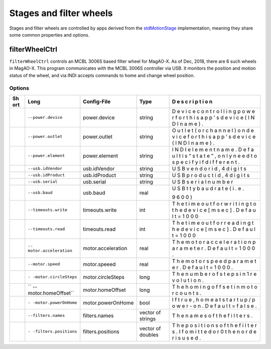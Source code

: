 Stages and filter wheels
========================

Stages and filter wheels are controlled by apps derived from the
`stdMotionStage <https://github.com/magao-x/MagAOX/blob/master/libMagAOX/app/dev/stdMotionStage.hpp>`__
implementation, meaning they share some common properties and options.

filterWheelCtrl
---------------

``filterWheelCtrl`` controls an MCBL 3006S based filter wheel for
MagAO-X. As of Dec, 2018, there are 6 such wheels in MagAO-X. This
program communicates with the MCBL 3006S controller via USB. It monitors
the position and motion status of the wheel, and via INDI accepts
commands to home and change wheel position.

Options
~~~~~~~

+-----+----------------------+--------------------+-----------------+---+
| Sh  | Long                 | Config-File        | Type            | D |
| ort |                      |                    |                 | e |
|     |                      |                    |                 | s |
|     |                      |                    |                 | c |
|     |                      |                    |                 | r |
|     |                      |                    |                 | i |
|     |                      |                    |                 | p |
|     |                      |                    |                 | t |
|     |                      |                    |                 | i |
|     |                      |                    |                 | o |
|     |                      |                    |                 | n |
+=====+======================+====================+=================+===+
|     | ``--power.device``   | power.device       | string          | D |
|     |                      |                    |                 | e |
|     |                      |                    |                 | v |
|     |                      |                    |                 | i |
|     |                      |                    |                 | c |
|     |                      |                    |                 | e |
|     |                      |                    |                 | c |
|     |                      |                    |                 | o |
|     |                      |                    |                 | n |
|     |                      |                    |                 | t |
|     |                      |                    |                 | r |
|     |                      |                    |                 | o |
|     |                      |                    |                 | l |
|     |                      |                    |                 | l |
|     |                      |                    |                 | i |
|     |                      |                    |                 | n |
|     |                      |                    |                 | g |
|     |                      |                    |                 | p |
|     |                      |                    |                 | o |
|     |                      |                    |                 | w |
|     |                      |                    |                 | e |
|     |                      |                    |                 | r |
|     |                      |                    |                 | f |
|     |                      |                    |                 | o |
|     |                      |                    |                 | r |
|     |                      |                    |                 | t |
|     |                      |                    |                 | h |
|     |                      |                    |                 | i |
|     |                      |                    |                 | s |
|     |                      |                    |                 | a |
|     |                      |                    |                 | p |
|     |                      |                    |                 | p |
|     |                      |                    |                 | ’ |
|     |                      |                    |                 | s |
|     |                      |                    |                 | d |
|     |                      |                    |                 | e |
|     |                      |                    |                 | v |
|     |                      |                    |                 | i |
|     |                      |                    |                 | c |
|     |                      |                    |                 | e |
|     |                      |                    |                 | ( |
|     |                      |                    |                 | I |
|     |                      |                    |                 | N |
|     |                      |                    |                 | D |
|     |                      |                    |                 | I |
|     |                      |                    |                 | n |
|     |                      |                    |                 | a |
|     |                      |                    |                 | m |
|     |                      |                    |                 | e |
|     |                      |                    |                 | ) |
|     |                      |                    |                 | . |
+-----+----------------------+--------------------+-----------------+---+
|     | ``--power.outlet``   | power.outlet       | string          | O |
|     |                      |                    |                 | u |
|     |                      |                    |                 | t |
|     |                      |                    |                 | l |
|     |                      |                    |                 | e |
|     |                      |                    |                 | t |
|     |                      |                    |                 | ( |
|     |                      |                    |                 | o |
|     |                      |                    |                 | r |
|     |                      |                    |                 | c |
|     |                      |                    |                 | h |
|     |                      |                    |                 | a |
|     |                      |                    |                 | n |
|     |                      |                    |                 | n |
|     |                      |                    |                 | e |
|     |                      |                    |                 | l |
|     |                      |                    |                 | ) |
|     |                      |                    |                 | o |
|     |                      |                    |                 | n |
|     |                      |                    |                 | d |
|     |                      |                    |                 | e |
|     |                      |                    |                 | v |
|     |                      |                    |                 | i |
|     |                      |                    |                 | c |
|     |                      |                    |                 | e |
|     |                      |                    |                 | f |
|     |                      |                    |                 | o |
|     |                      |                    |                 | r |
|     |                      |                    |                 | t |
|     |                      |                    |                 | h |
|     |                      |                    |                 | i |
|     |                      |                    |                 | s |
|     |                      |                    |                 | a |
|     |                      |                    |                 | p |
|     |                      |                    |                 | p |
|     |                      |                    |                 | ’ |
|     |                      |                    |                 | s |
|     |                      |                    |                 | d |
|     |                      |                    |                 | e |
|     |                      |                    |                 | v |
|     |                      |                    |                 | i |
|     |                      |                    |                 | c |
|     |                      |                    |                 | e |
|     |                      |                    |                 | ( |
|     |                      |                    |                 | I |
|     |                      |                    |                 | N |
|     |                      |                    |                 | D |
|     |                      |                    |                 | I |
|     |                      |                    |                 | n |
|     |                      |                    |                 | a |
|     |                      |                    |                 | m |
|     |                      |                    |                 | e |
|     |                      |                    |                 | ) |
|     |                      |                    |                 | . |
+-----+----------------------+--------------------+-----------------+---+
|     | ``--power.element``  | power.element      | string          | I |
|     |                      |                    |                 | N |
|     |                      |                    |                 | D |
|     |                      |                    |                 | I |
|     |                      |                    |                 | e |
|     |                      |                    |                 | l |
|     |                      |                    |                 | e |
|     |                      |                    |                 | m |
|     |                      |                    |                 | e |
|     |                      |                    |                 | n |
|     |                      |                    |                 | t |
|     |                      |                    |                 | n |
|     |                      |                    |                 | a |
|     |                      |                    |                 | m |
|     |                      |                    |                 | e |
|     |                      |                    |                 | . |
|     |                      |                    |                 | D |
|     |                      |                    |                 | e |
|     |                      |                    |                 | f |
|     |                      |                    |                 | a |
|     |                      |                    |                 | u |
|     |                      |                    |                 | l |
|     |                      |                    |                 | t |
|     |                      |                    |                 | i |
|     |                      |                    |                 | s |
|     |                      |                    |                 | “ |
|     |                      |                    |                 | s |
|     |                      |                    |                 | t |
|     |                      |                    |                 | a |
|     |                      |                    |                 | t |
|     |                      |                    |                 | e |
|     |                      |                    |                 | ” |
|     |                      |                    |                 | , |
|     |                      |                    |                 | o |
|     |                      |                    |                 | n |
|     |                      |                    |                 | l |
|     |                      |                    |                 | y |
|     |                      |                    |                 | n |
|     |                      |                    |                 | e |
|     |                      |                    |                 | e |
|     |                      |                    |                 | d |
|     |                      |                    |                 | t |
|     |                      |                    |                 | o |
|     |                      |                    |                 | s |
|     |                      |                    |                 | p |
|     |                      |                    |                 | e |
|     |                      |                    |                 | c |
|     |                      |                    |                 | i |
|     |                      |                    |                 | f |
|     |                      |                    |                 | y |
|     |                      |                    |                 | i |
|     |                      |                    |                 | f |
|     |                      |                    |                 | d |
|     |                      |                    |                 | i |
|     |                      |                    |                 | f |
|     |                      |                    |                 | f |
|     |                      |                    |                 | e |
|     |                      |                    |                 | r |
|     |                      |                    |                 | e |
|     |                      |                    |                 | n |
|     |                      |                    |                 | t |
|     |                      |                    |                 | . |
+-----+----------------------+--------------------+-----------------+---+
|     | ``--usb.idVendor``   | usb.idVendor       | string          | U |
|     |                      |                    |                 | S |
|     |                      |                    |                 | B |
|     |                      |                    |                 | v |
|     |                      |                    |                 | e |
|     |                      |                    |                 | n |
|     |                      |                    |                 | d |
|     |                      |                    |                 | o |
|     |                      |                    |                 | r |
|     |                      |                    |                 | i |
|     |                      |                    |                 | d |
|     |                      |                    |                 | , |
|     |                      |                    |                 | 4 |
|     |                      |                    |                 | d |
|     |                      |                    |                 | i |
|     |                      |                    |                 | g |
|     |                      |                    |                 | i |
|     |                      |                    |                 | t |
|     |                      |                    |                 | s |
+-----+----------------------+--------------------+-----------------+---+
|     | ``--usb.idProduct``  | usb.idProduct      | string          | U |
|     |                      |                    |                 | S |
|     |                      |                    |                 | B |
|     |                      |                    |                 | p |
|     |                      |                    |                 | r |
|     |                      |                    |                 | o |
|     |                      |                    |                 | d |
|     |                      |                    |                 | u |
|     |                      |                    |                 | c |
|     |                      |                    |                 | t |
|     |                      |                    |                 | i |
|     |                      |                    |                 | d |
|     |                      |                    |                 | , |
|     |                      |                    |                 | 4 |
|     |                      |                    |                 | d |
|     |                      |                    |                 | i |
|     |                      |                    |                 | g |
|     |                      |                    |                 | i |
|     |                      |                    |                 | t |
|     |                      |                    |                 | s |
+-----+----------------------+--------------------+-----------------+---+
|     | ``--usb.serial``     | usb.serial         | string          | U |
|     |                      |                    |                 | S |
|     |                      |                    |                 | B |
|     |                      |                    |                 | s |
|     |                      |                    |                 | e |
|     |                      |                    |                 | r |
|     |                      |                    |                 | i |
|     |                      |                    |                 | a |
|     |                      |                    |                 | l |
|     |                      |                    |                 | n |
|     |                      |                    |                 | u |
|     |                      |                    |                 | m |
|     |                      |                    |                 | b |
|     |                      |                    |                 | e |
|     |                      |                    |                 | r |
+-----+----------------------+--------------------+-----------------+---+
|     | ``--usb.baud``       | usb.baud           | real            | U |
|     |                      |                    |                 | S |
|     |                      |                    |                 | B |
|     |                      |                    |                 | t |
|     |                      |                    |                 | t |
|     |                      |                    |                 | y |
|     |                      |                    |                 | b |
|     |                      |                    |                 | a |
|     |                      |                    |                 | u |
|     |                      |                    |                 | d |
|     |                      |                    |                 | r |
|     |                      |                    |                 | a |
|     |                      |                    |                 | t |
|     |                      |                    |                 | e |
|     |                      |                    |                 | ( |
|     |                      |                    |                 | i |
|     |                      |                    |                 | . |
|     |                      |                    |                 | e |
|     |                      |                    |                 | . |
|     |                      |                    |                 |   |
|     |                      |                    |                 | 9 |
|     |                      |                    |                 | 6 |
|     |                      |                    |                 | 0 |
|     |                      |                    |                 | 0 |
|     |                      |                    |                 | ) |
+-----+----------------------+--------------------+-----------------+---+
|     | ``--timeouts.write`` | timeouts.write     | int             | T |
|     |                      |                    |                 | h |
|     |                      |                    |                 | e |
|     |                      |                    |                 | t |
|     |                      |                    |                 | i |
|     |                      |                    |                 | m |
|     |                      |                    |                 | e |
|     |                      |                    |                 | o |
|     |                      |                    |                 | u |
|     |                      |                    |                 | t |
|     |                      |                    |                 | f |
|     |                      |                    |                 | o |
|     |                      |                    |                 | r |
|     |                      |                    |                 | w |
|     |                      |                    |                 | r |
|     |                      |                    |                 | i |
|     |                      |                    |                 | t |
|     |                      |                    |                 | i |
|     |                      |                    |                 | n |
|     |                      |                    |                 | g |
|     |                      |                    |                 | t |
|     |                      |                    |                 | o |
|     |                      |                    |                 | t |
|     |                      |                    |                 | h |
|     |                      |                    |                 | e |
|     |                      |                    |                 | d |
|     |                      |                    |                 | e |
|     |                      |                    |                 | v |
|     |                      |                    |                 | i |
|     |                      |                    |                 | c |
|     |                      |                    |                 | e |
|     |                      |                    |                 | [ |
|     |                      |                    |                 | m |
|     |                      |                    |                 | s |
|     |                      |                    |                 | e |
|     |                      |                    |                 | c |
|     |                      |                    |                 | ] |
|     |                      |                    |                 | . |
|     |                      |                    |                 | D |
|     |                      |                    |                 | e |
|     |                      |                    |                 | f |
|     |                      |                    |                 | a |
|     |                      |                    |                 | u |
|     |                      |                    |                 | l |
|     |                      |                    |                 | t |
|     |                      |                    |                 | = |
|     |                      |                    |                 | 1 |
|     |                      |                    |                 | 0 |
|     |                      |                    |                 | 0 |
|     |                      |                    |                 | 0 |
+-----+----------------------+--------------------+-----------------+---+
|     | ``--timeouts.read``  | timeouts.read      | int             | T |
|     |                      |                    |                 | h |
|     |                      |                    |                 | e |
|     |                      |                    |                 | t |
|     |                      |                    |                 | i |
|     |                      |                    |                 | m |
|     |                      |                    |                 | e |
|     |                      |                    |                 | o |
|     |                      |                    |                 | u |
|     |                      |                    |                 | t |
|     |                      |                    |                 | f |
|     |                      |                    |                 | o |
|     |                      |                    |                 | r |
|     |                      |                    |                 | r |
|     |                      |                    |                 | e |
|     |                      |                    |                 | a |
|     |                      |                    |                 | d |
|     |                      |                    |                 | i |
|     |                      |                    |                 | n |
|     |                      |                    |                 | g |
|     |                      |                    |                 | t |
|     |                      |                    |                 | h |
|     |                      |                    |                 | e |
|     |                      |                    |                 | d |
|     |                      |                    |                 | e |
|     |                      |                    |                 | v |
|     |                      |                    |                 | i |
|     |                      |                    |                 | c |
|     |                      |                    |                 | e |
|     |                      |                    |                 | [ |
|     |                      |                    |                 | m |
|     |                      |                    |                 | s |
|     |                      |                    |                 | e |
|     |                      |                    |                 | c |
|     |                      |                    |                 | ] |
|     |                      |                    |                 | . |
|     |                      |                    |                 | D |
|     |                      |                    |                 | e |
|     |                      |                    |                 | f |
|     |                      |                    |                 | a |
|     |                      |                    |                 | u |
|     |                      |                    |                 | l |
|     |                      |                    |                 | t |
|     |                      |                    |                 | = |
|     |                      |                    |                 | 1 |
|     |                      |                    |                 | 0 |
|     |                      |                    |                 | 0 |
|     |                      |                    |                 | 0 |
+-----+----------------------+--------------------+-----------------+---+
|     | ``--                 | motor.acceleration | real            | T |
|     | motor.acceleration`` |                    |                 | h |
|     |                      |                    |                 | e |
|     |                      |                    |                 | m |
|     |                      |                    |                 | o |
|     |                      |                    |                 | t |
|     |                      |                    |                 | o |
|     |                      |                    |                 | r |
|     |                      |                    |                 | a |
|     |                      |                    |                 | c |
|     |                      |                    |                 | c |
|     |                      |                    |                 | e |
|     |                      |                    |                 | l |
|     |                      |                    |                 | e |
|     |                      |                    |                 | r |
|     |                      |                    |                 | a |
|     |                      |                    |                 | t |
|     |                      |                    |                 | i |
|     |                      |                    |                 | o |
|     |                      |                    |                 | n |
|     |                      |                    |                 | p |
|     |                      |                    |                 | a |
|     |                      |                    |                 | r |
|     |                      |                    |                 | a |
|     |                      |                    |                 | m |
|     |                      |                    |                 | e |
|     |                      |                    |                 | t |
|     |                      |                    |                 | e |
|     |                      |                    |                 | r |
|     |                      |                    |                 | . |
|     |                      |                    |                 | D |
|     |                      |                    |                 | e |
|     |                      |                    |                 | f |
|     |                      |                    |                 | a |
|     |                      |                    |                 | u |
|     |                      |                    |                 | l |
|     |                      |                    |                 | t |
|     |                      |                    |                 | = |
|     |                      |                    |                 | 1 |
|     |                      |                    |                 | 0 |
|     |                      |                    |                 | 0 |
|     |                      |                    |                 | 0 |
|     |                      |                    |                 | . |
+-----+----------------------+--------------------+-----------------+---+
|     | ``--motor.speed``    | motor.speeed       | real            | T |
|     |                      |                    |                 | h |
|     |                      |                    |                 | e |
|     |                      |                    |                 | m |
|     |                      |                    |                 | o |
|     |                      |                    |                 | t |
|     |                      |                    |                 | o |
|     |                      |                    |                 | r |
|     |                      |                    |                 | s |
|     |                      |                    |                 | p |
|     |                      |                    |                 | e |
|     |                      |                    |                 | e |
|     |                      |                    |                 | d |
|     |                      |                    |                 | p |
|     |                      |                    |                 | a |
|     |                      |                    |                 | r |
|     |                      |                    |                 | a |
|     |                      |                    |                 | m |
|     |                      |                    |                 | e |
|     |                      |                    |                 | t |
|     |                      |                    |                 | e |
|     |                      |                    |                 | r |
|     |                      |                    |                 | . |
|     |                      |                    |                 | D |
|     |                      |                    |                 | e |
|     |                      |                    |                 | f |
|     |                      |                    |                 | a |
|     |                      |                    |                 | u |
|     |                      |                    |                 | l |
|     |                      |                    |                 | t |
|     |                      |                    |                 | = |
|     |                      |                    |                 | 1 |
|     |                      |                    |                 | 0 |
|     |                      |                    |                 | 0 |
|     |                      |                    |                 | 0 |
|     |                      |                    |                 | . |
+-----+----------------------+--------------------+-----------------+---+
|     | ``-                  | motor.circleSteps  | long            | T |
|     | -motor.circleSteps`` |                    |                 | h |
|     |                      |                    |                 | e |
|     |                      |                    |                 | n |
|     |                      |                    |                 | u |
|     |                      |                    |                 | m |
|     |                      |                    |                 | b |
|     |                      |                    |                 | e |
|     |                      |                    |                 | r |
|     |                      |                    |                 | o |
|     |                      |                    |                 | f |
|     |                      |                    |                 | s |
|     |                      |                    |                 | t |
|     |                      |                    |                 | e |
|     |                      |                    |                 | p |
|     |                      |                    |                 | s |
|     |                      |                    |                 | i |
|     |                      |                    |                 | n |
|     |                      |                    |                 | 1 |
|     |                      |                    |                 | r |
|     |                      |                    |                 | e |
|     |                      |                    |                 | v |
|     |                      |                    |                 | o |
|     |                      |                    |                 | l |
|     |                      |                    |                 | u |
|     |                      |                    |                 | t |
|     |                      |                    |                 | i |
|     |                      |                    |                 | o |
|     |                      |                    |                 | n |
|     |                      |                    |                 | . |
+-----+----------------------+--------------------+-----------------+---+
|     | ``                   | motor.homeOffset   | long            | T |
|     | --motor.homeOffset`` |                    |                 | h |
|     |                      |                    |                 | e |
|     |                      |                    |                 | h |
|     |                      |                    |                 | o |
|     |                      |                    |                 | m |
|     |                      |                    |                 | i |
|     |                      |                    |                 | n |
|     |                      |                    |                 | g |
|     |                      |                    |                 | o |
|     |                      |                    |                 | f |
|     |                      |                    |                 | f |
|     |                      |                    |                 | s |
|     |                      |                    |                 | e |
|     |                      |                    |                 | t |
|     |                      |                    |                 | i |
|     |                      |                    |                 | n |
|     |                      |                    |                 | m |
|     |                      |                    |                 | o |
|     |                      |                    |                 | t |
|     |                      |                    |                 | o |
|     |                      |                    |                 | r |
|     |                      |                    |                 | c |
|     |                      |                    |                 | o |
|     |                      |                    |                 | u |
|     |                      |                    |                 | n |
|     |                      |                    |                 | t |
|     |                      |                    |                 | s |
|     |                      |                    |                 | . |
+-----+----------------------+--------------------+-----------------+---+
|     | ``-                  | motor.powerOnHome  | bool            | I |
|     | -motor.powerOnHome`` |                    |                 | f |
|     |                      |                    |                 | t |
|     |                      |                    |                 | r |
|     |                      |                    |                 | u |
|     |                      |                    |                 | e |
|     |                      |                    |                 | , |
|     |                      |                    |                 | h |
|     |                      |                    |                 | o |
|     |                      |                    |                 | m |
|     |                      |                    |                 | e |
|     |                      |                    |                 | a |
|     |                      |                    |                 | t |
|     |                      |                    |                 | s |
|     |                      |                    |                 | t |
|     |                      |                    |                 | a |
|     |                      |                    |                 | r |
|     |                      |                    |                 | t |
|     |                      |                    |                 | u |
|     |                      |                    |                 | p |
|     |                      |                    |                 | / |
|     |                      |                    |                 | p |
|     |                      |                    |                 | o |
|     |                      |                    |                 | w |
|     |                      |                    |                 | e |
|     |                      |                    |                 | r |
|     |                      |                    |                 | - |
|     |                      |                    |                 | o |
|     |                      |                    |                 | n |
|     |                      |                    |                 | . |
|     |                      |                    |                 | D |
|     |                      |                    |                 | e |
|     |                      |                    |                 | f |
|     |                      |                    |                 | a |
|     |                      |                    |                 | u |
|     |                      |                    |                 | l |
|     |                      |                    |                 | t |
|     |                      |                    |                 | = |
|     |                      |                    |                 | f |
|     |                      |                    |                 | a |
|     |                      |                    |                 | l |
|     |                      |                    |                 | s |
|     |                      |                    |                 | e |
|     |                      |                    |                 | . |
+-----+----------------------+--------------------+-----------------+---+
|     | ``--filters.names``  | filters.names      | vector of       | T |
|     |                      |                    | strings         | h |
|     |                      |                    |                 | e |
|     |                      |                    |                 | n |
|     |                      |                    |                 | a |
|     |                      |                    |                 | m |
|     |                      |                    |                 | e |
|     |                      |                    |                 | s |
|     |                      |                    |                 | o |
|     |                      |                    |                 | f |
|     |                      |                    |                 | t |
|     |                      |                    |                 | h |
|     |                      |                    |                 | e |
|     |                      |                    |                 | f |
|     |                      |                    |                 | i |
|     |                      |                    |                 | l |
|     |                      |                    |                 | t |
|     |                      |                    |                 | e |
|     |                      |                    |                 | r |
|     |                      |                    |                 | s |
|     |                      |                    |                 | . |
+-----+----------------------+--------------------+-----------------+---+
|     | ``-                  | filters.positions  | vector of       | T |
|     | -filters.positions`` |                    | doubles         | h |
|     |                      |                    |                 | e |
|     |                      |                    |                 | p |
|     |                      |                    |                 | o |
|     |                      |                    |                 | s |
|     |                      |                    |                 | i |
|     |                      |                    |                 | t |
|     |                      |                    |                 | i |
|     |                      |                    |                 | o |
|     |                      |                    |                 | n |
|     |                      |                    |                 | s |
|     |                      |                    |                 | o |
|     |                      |                    |                 | f |
|     |                      |                    |                 | t |
|     |                      |                    |                 | h |
|     |                      |                    |                 | e |
|     |                      |                    |                 | f |
|     |                      |                    |                 | i |
|     |                      |                    |                 | l |
|     |                      |                    |                 | t |
|     |                      |                    |                 | e |
|     |                      |                    |                 | r |
|     |                      |                    |                 | s |
|     |                      |                    |                 | . |
|     |                      |                    |                 | I |
|     |                      |                    |                 | f |
|     |                      |                    |                 | o |
|     |                      |                    |                 | m |
|     |                      |                    |                 | i |
|     |                      |                    |                 | t |
|     |                      |                    |                 | t |
|     |                      |                    |                 | e |
|     |                      |                    |                 | d |
|     |                      |                    |                 | o |
|     |                      |                    |                 | r |
|     |                      |                    |                 | 0 |
|     |                      |                    |                 | t |
|     |                      |                    |                 | h |
|     |                      |                    |                 | e |
|     |                      |                    |                 | n |
|     |                      |                    |                 | o |
|     |                      |                    |                 | r |
|     |                      |                    |                 | d |
|     |                      |                    |                 | e |
|     |                      |                    |                 | r |
|     |                      |                    |                 | i |
|     |                      |                    |                 | s |
|     |                      |                    |                 | u |
|     |                      |                    |                 | s |
|     |                      |                    |                 | e |
|     |                      |                    |                 | d |
|     |                      |                    |                 | . |
+-----+----------------------+--------------------+-----------------+---+
